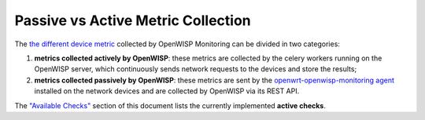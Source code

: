 Passive vs Active Metric Collection
===================================

The `the different device metric
<https://github.com/openwisp/openwisp-monitoring#default-metrics>`_
collected by OpenWISP Monitoring can be divided in two categories:

1. **metrics collected actively by OpenWISP**: these metrics are collected
   by the celery workers running on the OpenWISP server, which
   continuously sends network requests to the devices and store the
   results;
2. **metrics collected passively by OpenWISP**: these metrics are sent by
   the `openwrt-openwisp-monitoring agent
   <#install-monitoring-packages-on-the-device>`_ installed on the network
   devices and are collected by OpenWISP via its REST API.

The `"Available Checks" <#available-checks>`_ section of this document
lists the currently implemented **active checks**.
